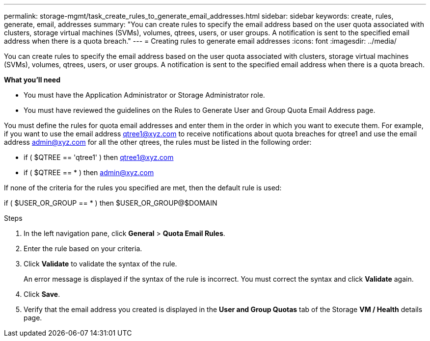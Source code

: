 ---
permalink: storage-mgmt/task_create_rules_to_generate_email_addresses.html
sidebar: sidebar
keywords: create, rules, generate, email, addresses
summary: "You can create rules to specify the email address based on the user quota associated with clusters, storage virtual machines (SVMs), volumes, qtrees, users, or user groups. A notification is sent to the specified email address when there is a quota breach."
---
= Creating rules to generate email addresses
:icons: font
:imagesdir: ../media/

[.lead]
You can create rules to specify the email address based on the user quota associated with clusters, storage virtual machines (SVMs), volumes, qtrees, users, or user groups. A notification is sent to the specified email address when there is a quota breach.

*What you'll need*

* You must have the Application Administrator or Storage Administrator role.
* You must have reviewed the guidelines on the Rules to Generate User and Group Quota Email Address page.

You must define the rules for quota email addresses and enter them in the order in which you want to execute them. For example, if you want to use the email address qtree1@xyz.com to receive notifications about quota breaches for qtree1 and use the email address admin@xyz.com for all the other qtrees, the rules must be listed in the following order:

* if ( $QTREE == 'qtree1' ) then qtree1@xyz.com
* if ( $QTREE == * ) then admin@xyz.com

If none of the criteria for the rules you specified are met, then the default rule is used:

if ( $USER_OR_GROUP == * ) then $USER_OR_GROUP@$DOMAIN

.Steps

. In the left navigation pane, click *General* > *Quota Email Rules*.
. Enter the rule based on your criteria.
. Click *Validate* to validate the syntax of the rule.
+
An error message is displayed if the syntax of the rule is incorrect. You must correct the syntax and click *Validate* again.

. Click *Save*.
. Verify that the email address you created is displayed in the *User and Group Quotas* tab of the Storage *VM / Health* details page.
